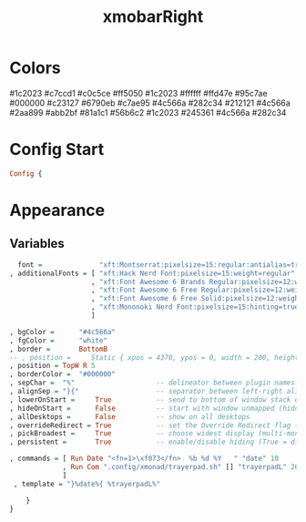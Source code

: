 #+TITLE: xmobarRight
#+PROPERTY: header-args :tangle xmobarrcRight
#+auto_tangle: t
#+STARTUP: overview
* Colors
    #1c2023
    #c7ccd1
    #c0c5ce
    #ff5050
    #1c2023
    #ffffff
    #ffd47e
    #95c7ae
    #000000
    #c23127
    #6790eb
    #c7ae95
    #4c566a
    #282c34
    #212121
    #4c566a
    #2aa899
    #abb2bf
    #81a1c1
    #56b6c2
    #1c2023
    #245361
    #4c566a
    #282c34

* Config Start
#+begin_src haskell
Config {
#+end_src

* Appearance
** Variables
#+begin_src haskell
      font =              "xft:Montserrat:pixelsize=15:regular:antialias=true"
    , additionalFonts = [ "xft:Hack Nerd Font:pixelsize=15:weight=regular"
                        , "xft:Font Awesome 6 Brands Regular:pixelsize=12:weight=regular"
                        , "xft:Font Awesome 6 Free Regular:pixelsize=12:weight=regular"
                        , "xft:Font Awesome 6 Free Solid:pixelsize=12:weight=solid"
                        , "xft:Mononoki Nerd Font:pixelsize=15:hinting=true:weight=regular"
                        ]

    , bgColor =      "#4c566a"
    , fgColor =      "white"
    , border =       BottomB
    -- , position =     Static { xpos = 4370, ypos = 0, width = 200, height = 20 }
    , position = TopW R 5
    , borderColor =  "#000000"
    , sepChar =  "%"                    -- delineator between plugin names and straight text
    , alignSep = "}{"                   -- separator between left-right alignment
    , lowerOnStart =     True           -- send to bottom of window stack on start
    , hideOnStart =      False          -- start with window unmapped (hidden)
    , allDesktops =      False          -- show on all desktops
    , overrideRedirect = True           -- set the Override Redirect flag (Xlib)
    , pickBroadest =     True           -- choose widest display (multi-monitor)
    , persistent =       True           -- enable/disable hiding (True = disabled)
#+end_src

#+begin_src haskell
   , commands = [ Run Date "<fn=1>\xf073</fn>  %b %d %Y   " "date" 10
                , Run Com ".config/xmonad/trayerpad.sh" [] "trayerpadL" 20
                ]
    , template = "}%date%{ %trayerpadL%"

       }
   }
#+end_src
